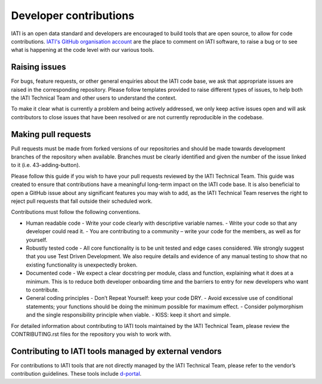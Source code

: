 Developer contributions
=======================

IATI is an open data standard and developers are encouraged to build tools that are open source, to allow for code contributions. `IATI's GitHub organisation account <https://github.com/IATI>`__ are the place to comment on IATI software, to raise a bug or to see what is happening at the code level with our various tools.

Raising issues
--------------

For bugs, feature requests, or other general enquiries about the IATI code base, we ask that appropriate issues are raised in the corresponding repository. Please follow templates provided to raise different types of issues, to help both the IATI Technical Team and other users to understand the context.

To make it clear what is currently a problem and being actively addressed, we only keep active issues open and will ask contributors to close issues that have been resolved or are not currently reproducible in the codebase.

Making pull requests
--------------------
Pull requests must be made from forked versions of our repositories and should be made towards development branches of the repository when available. Branches must be clearly identified and given the number of the issue linked to it (i.e. 43-adding-button).

Please follow this guide if you wish to have your pull requests reviewed by the IATI Technical Team. This guide was created to ensure that contributions have a meaningful long-term impact on the IATI code base. It is also beneficial to open a GitHub issue about any significant features you may wish to add, as the IATI Technical Team reserves the right to reject pull requests that fall outside their scheduled work.

Contributions must follow the following conventions.

- Human readable code
  - Write your code clearly with descriptive variable names.
  - Write your code so that any developer could read it.
  - You are contributing to a community – write your code for the members, as well as for yourself.
- Robustly tested code
  - All core functionality is to be unit tested and edge cases considered. We strongly suggest that you use Test Driven Development. We also require details and evidence of any manual testing to show that no existing functionality is unexpectedly broken.
- Documented code
  - We expect a clear docstring per module, class and function, explaining what it does at a minimum. This is to reduce both developer onboarding time and the barriers to entry for new developers who want to contribute.
- General coding principles
  - Don’t Repeat Yourself: keep your code DRY.
  - Avoid excessive use of conditional statements; your functions should be doing the minimum possible for maximum effect.
  - Consider polymorphism and the single responsibility principle when viable.
  - KISS: keep it short and simple.

For detailed information about contributing to IATI tools maintained by the IATI Technical Team, please review the CONTRIBUTING.rst files for the repository you wish to work with.

Contributing to IATI tools managed by external vendors
------------------------------------------------------

For contributions to IATI tools that are not directly managed by the IATI Technical Team, please refer to the vendor’s contribution guidelines. These tools include `d-portal <https://github.com/devinit/D-Portal>`__.
